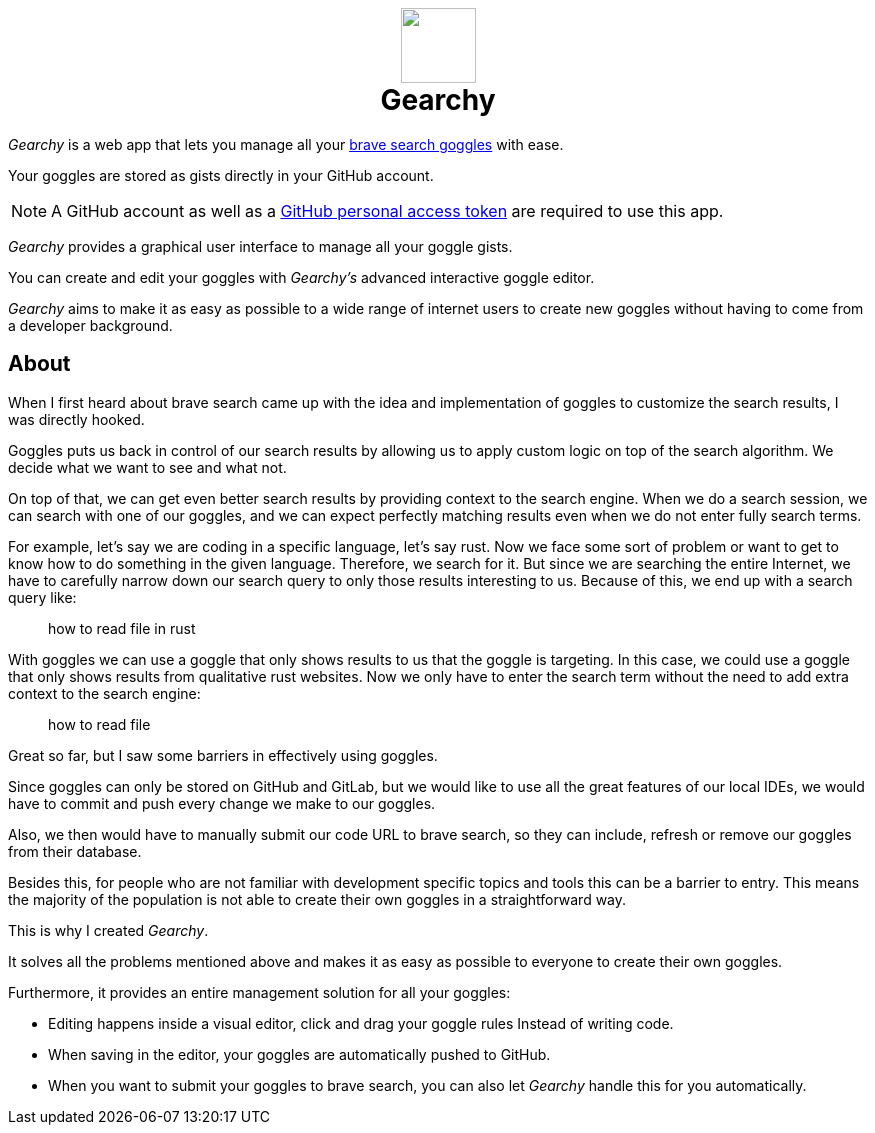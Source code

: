 ifdef::env-github[]
:tip-caption: :bulb:
:note-caption: :information_source:
:important-caption: :heavy_exclamation_mark:
:caution-caption: :fire:
:warning-caption: :warning:
endif::[]
:product: Gearchy
:hide-uri-schema:
:app-name: {product}

[subs=attributes]
++++
<h1 align=center>
<img src=./src/assets/logo.png width=75>
<br>
{product}
</h1>
++++

_{product}_ is a web app that lets you manage all your
https://github.com/brave/goggles-quickstart[brave search goggles] with ease.

Your goggles are stored as gists directly in your GitHub account.

NOTE: A GitHub account as well as a
https://docs.github.com/en/authentication/keeping-your-account-and-data-secure/creating-a-personal-access-token[GitHub
personal access token] are required to use this app.

_{product}_ provides a graphical user interface to manage all your goggle gists.

You can create and edit your goggles with _{product}'s_ advanced interactive goggle editor.

_{product}_ aims to make it as easy as possible to a wide range of internet users
to create new goggles without having to come from a developer background.


== About

When I first heard about brave search came up with the idea and implementation of goggles to
customize the search results, I was directly hooked.

Goggles puts us back in control of our search results by allowing us to apply
custom logic on top of the search algorithm. We decide what we want to
see and what not.

On top of that, we can get even better search results by
providing context to the search engine. When we do a search session, we can
search with one of our goggles, and we can expect perfectly matching results even
when we do not enter fully search terms.

For example, let's say we are coding in a specific language, let's say rust. Now
we face some sort of problem or want to get to know how to do something in the
given language. Therefore, we search for it. But since we are searching the
entire Internet, we have to carefully narrow down our search query to only those
results interesting to us. Because of this, we end up with a search query like:

[quote]
how to read file in rust

With goggles we can use a goggle that only shows results to us that the goggle
is targeting. In this case, we could use a goggle that only shows results from
qualitative rust websites. Now we only have to enter the search term without the
need to add extra context to the search engine:

[quote]
how to read file

Great so far, but I saw some barriers in effectively using goggles.

Since goggles can only be stored on GitHub and GitLab, but we would like to use
all the great features of our local IDEs, we would have to commit and push every
change we make to our goggles.

Also, we then would have to manually submit our code URL to brave search, so they
can include, refresh or remove our goggles from their database.

Besides this, for people who are not familiar with development specific topics and
tools this can be a barrier to entry. This means the majority of the population
is not able to create their own goggles in a straightforward way.

This is why I created _{product}_.

It solves all the problems mentioned above and makes it as easy as possible to
everyone to create their own goggles.

Furthermore, it provides an entire management solution for all your goggles:

* Editing happens inside a visual editor, click and drag your goggle rules
Instead of writing code.
* When saving in the editor, your goggles are automatically pushed to GitHub.
* When you want to submit your goggles to brave search, you can also let
_{product}_ handle this for you automatically.

//
